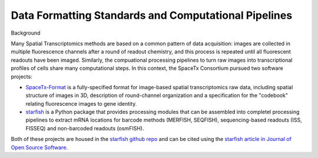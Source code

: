 Data Formatting Standards and Computational Pipelines
=====================================================
Background

Many Spatial Transcriptomics methods are based on a common pattern of data acquisition: images are collected in multiple fluorescence channels after a round of readout chemistry, and this process is repeated until all fluorescent readouts have been imaged.  Similarly, the compuational processing pipelines to turn raw images into transcriptional profiles of cells share many computational steps. In this context, the SpaceTx Consortium pursued two software projects:

- `SpaceTx-Format <https://spacetx-starfish.readthedocs.io/en/latest/help_and_reference/spacetx-format/SpaceTxFormat/index.html#sptx-format>`_ is a fully-specified format for image-based spatial transcriptomics raw data, including spatial structure of images in 3D, description of round-channel organization and a specification for the "codebook" relating fluorescence images to gene identity.
- `starfish <https://spacetx-starfish.readthedocs.io/en/latest/index.html>`_ is a Python package that provides processing modules that can be assembled into completel processing pipelines to extract mRNA locations for barcode methods (MERFISH, SEQFISH), sequencing-based readouts (ISS, FISSEQ) and non-barcoded readouts (osmFISH). 

Both of these projects are housed in the `starfish github repo <https://github.com/spacetx/starfish>`_ and can be cited using the `starfish article in Journal of Open Source Software <https://joss.theoj.org/papers/10.21105/joss.02440>`_. 